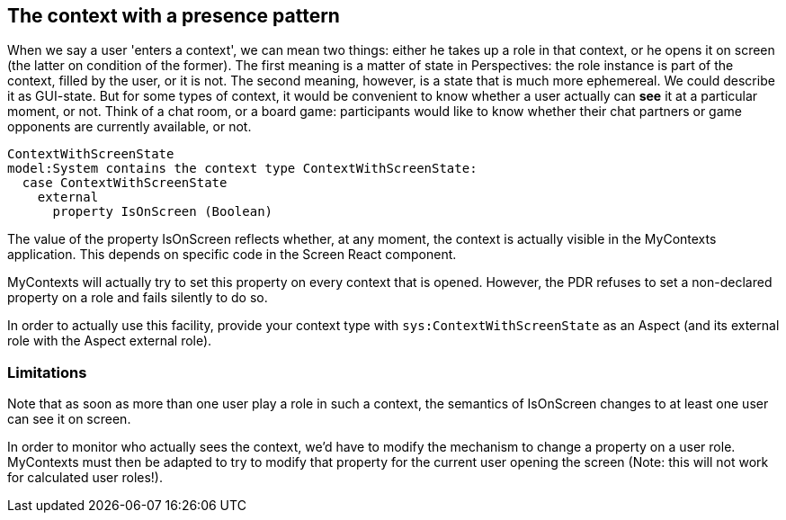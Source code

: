 [desc="Alerting peers when a context has been opened."]
== The context with a presence pattern

When we say a user 'enters a context', we can mean two things: either he takes up a role in that context, or he opens it on screen (the latter on condition of the former). The first meaning is a matter of state in Perspectives: the role instance is part of the context, filled by the user, or it is not. The second meaning, however, is a state that is much more ephemereal. We could describe it as GUI-state. But for some types of context, it would be convenient to know whether a user actually can *see* it at a particular moment, or not. Think of a chat room, or a board game: participants would like to know whether their chat partners or game opponents are currently available, or not. 

[code]
----
ContextWithScreenState
model:System contains the context type ContextWithScreenState:
  case ContextWithScreenState
    external 
      property IsOnScreen (Boolean)
----

The value of the property IsOnScreen reflects whether, at any moment, the context is actually visible in the MyContexts application. This depends on specific code in the Screen React component.

MyContexts will actually try to set this property on every context that is opened. However, the PDR refuses to set a non-declared property on a role and fails silently to do so.

In order to actually use this facility, provide your context type with `sys:ContextWithScreenState` as an Aspect (and its external role with the Aspect external role).

=== Limitations
Note that as soon as more than one user play a role in such a context, the semantics of IsOnScreen changes to at least one user can see it on screen.

In order to monitor who actually sees the context, we’d have to modify the mechanism to change a property on a user role. MyContexts must then be adapted to try to modify that property for the current user opening the screen (Note: this will not work for calculated user roles!).

